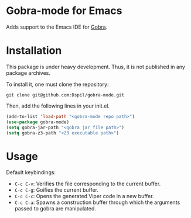 * Gobra-mode for Emacs

Adds support to the Emacs IDE for [[https://www.pm.inf.ethz.ch/research/gobra.html][Gobra]].

* Installation

This package is under heavy development. Thus, it is not published in any package archives.

To install it, one must clone the repository:

#+BEGIN_SRC shell
  git clone git@github.com:Dspil/gobra-mode.git
#+END_SRC

Then, add the following lines in your init.el.

#+BEGIN_SRC emacs-lisp
  (add-to-list 'load-path "<gobra-mode repo path>")
  (use-package gobra-mode)
  (setq gobra-jar-path "<gobra jar file path>")
  (setq gobra-z3-path "<Z3 executable path>")
#+END_SRC
* Usage

Default keybindings:
- ~C-c C-v~: Verifies the file corresponding to the current buffer.
- ~C-c C-g~: Goifies the current buffer.
- ~C-c C-c~: Opens the generated Viper code in a new buffer.
- ~C-c C-a~: Spawns a construction buffer through which the arguments passed to gobra are manipulated.
